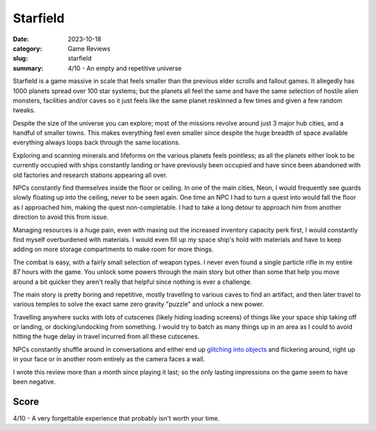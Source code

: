 Starfield
==========

:date: 2023-10-18
:category: Game Reviews
:slug: starfield
:summary: 4/10 - An empty and repetitive universe

Starfield is a game massive in scale that feels smaller than the previous elder
scrolls and fallout games. It allegedly has 1000 planets spread over 100 star
systems; but the planets all feel the same and have the same selection of
hostile alien monsters, facilities and/or caves so it just feels like the same
planet reskinned a few times and given a few random tweaks.

Despite the size of the universe you can explore; most of the missions revolve
around just 3 major hub cities, and a handful of smaller towns. This makes
everything feel even smaller since despite the huge breadth of space available
everything always loops back through the same locations.

Exploring and scanning minerals and lifeforms on the various planets feels
pointless; as all the planets either look to be currently occupied with ships
constantly landing or have previously been occupied and have since been
abandoned with old factories and research stations appearing all over.

NPCs constantly find themselves inside the floor or ceiling. In one of the main
cities, Neon, I would frequently see guards slowly floating up into the ceiling,
never to be seen again. One time an NPC I had to turn a quest into would fall
the floor as I approached him, making the quest non-completable. I had to take a
long detour to approach him from another direction to avoid this from issue.

.. image:: /images/starfield/floor-sarah.jpg
    :alt: Sarah hiding in the floor on our space ship

Managing resources is a huge pain, even with maxing out the increased inventory
capacity perk first, I would constantly find myself overburdened with materials.
I would even fill up my space ship's hold with materials and have to keep adding
on more storage compartments to make room for more things.

The combat is easy, with a fairly small selection of weapon types. I never even
found a single particle rifle in my entire 87 hours with the game. You unlock
some powers through the main story but other than some that help you move around
a bit quicker they aren't really that helpful since nothing is ever a challenge.

The main story is pretty boring and repetitive, mostly travelling to various
caves to find an artifact, and then later travel to various temples to solve the
exact same zero gravity "puzzle" and unlock a new power.

Travelling anywhere sucks with lots of cutscenes (likely hiding loading screens)
of things like your space ship taking off or landing, or docking/undocking from
something. I would try to batch as many things up in an area as I could to avoid
hitting the huge delay in travel incurred from all these cutscenes.

NPCs constantly shuffle around in conversations and either end up `glitching into
objects`_ and flickering around, right up in your face or in another room entirely
as the camera faces a wall.

.. image:: /images/starfield/sarah.jpg
    :alt: Sarah standing too close for comfort

I wrote this review more than a month since playing it last; so the only lasting
impressions on the game seem to have been negative.

Score
------

4/10 - A very forgettable experience that probably isn't worth your time.

.. _glitching into objects: https://www.youtube.com/watch?v=lGyxDHOql2Q